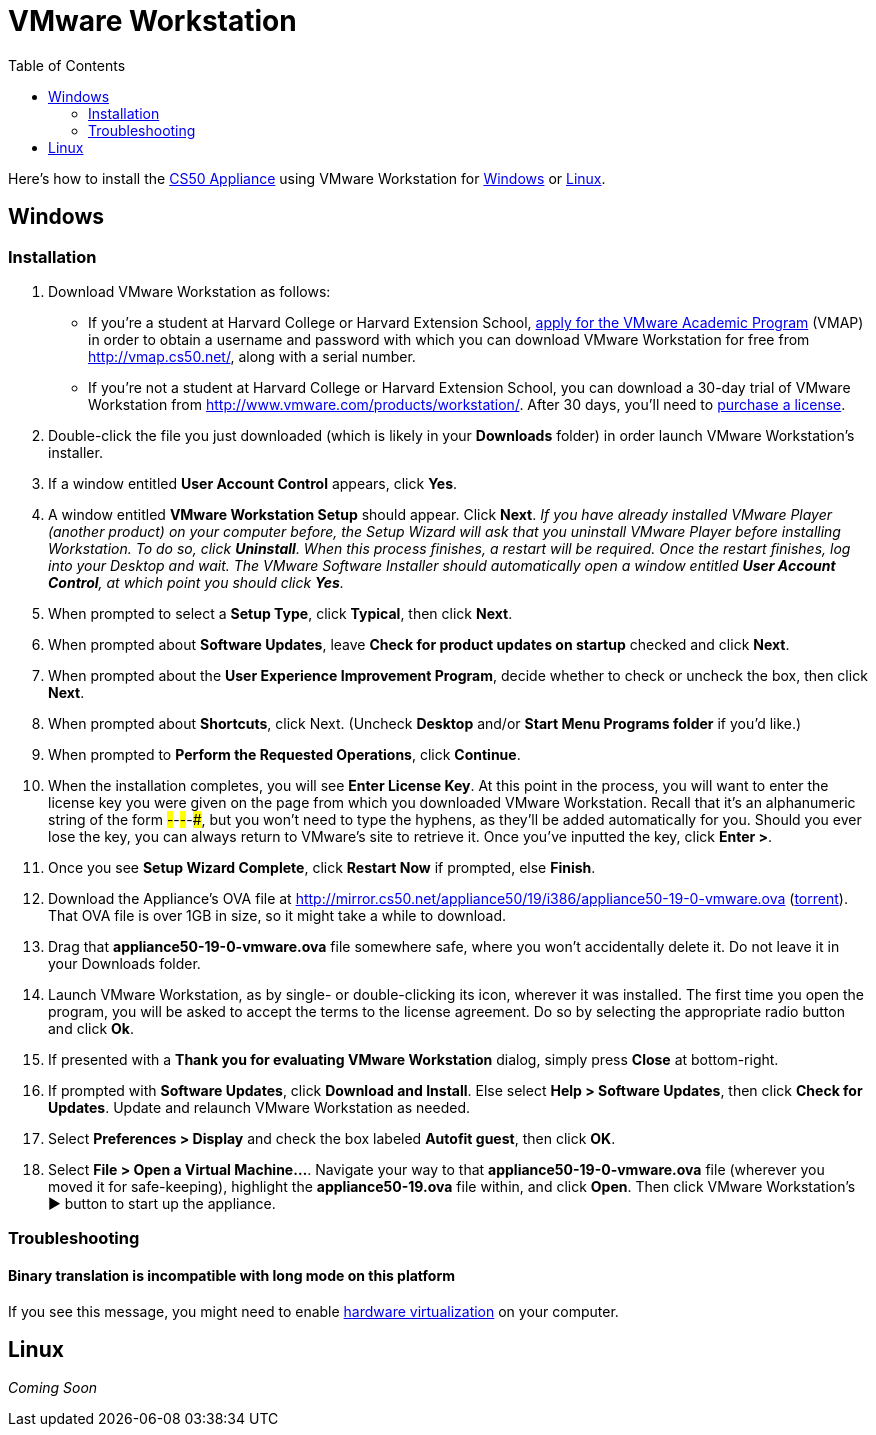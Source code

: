 = VMware Workstation
:toc: left

Here's how to install the link:..[CS50 Appliance] using VMware Workstation for link:#windows[Windows] or link:#linux[Linux].

[[windows]]
== Windows

=== Installation

. Download VMware Workstation as follows:
* If you're a student at Harvard College or Harvard Extension School,
https://docs.google.com/spreadsheet/viewform?hl=en_US&formkey=dHoyMG5LNTgxeGFhakNaaE9CdTlkbWc6MQ[apply
for the VMware Academic Program] (VMAP) in order to obtain a username
and password with which you can download VMware Workstation for free
from http://vmap.cs50.net/, along with a serial number.
* If you're not a student at Harvard College or Harvard Extension School, you can download a 30-day trial of
VMware Workstation from http://www.vmware.com/products/workstation/.
After 30 days, you'll need to http://www.vmware.com/a/buylink/9[purchase
a license].
. Double-click the file you just downloaded (which is likely in your
*Downloads* folder) in order launch VMware Workstation's installer.
. If a window entitled *User Account Control* appears, click *Yes*.
. A window entitled *VMware Workstation Setup* should appear. Click
*Next*. _If you have already installed VMware Player (another product)
on your computer before, the Setup Wizard will ask that you uninstall
VMware Player before installing Workstation. To do so, click
*Uninstall*. When this process finishes, a restart will be required.
Once the restart finishes, log into your Desktop and wait. The VMware
Software Installer should automatically open a window entitled *User
Account Control*, at which point you should click *Yes*._
. When prompted to select a *Setup Type*, click *Typical*, then click
*Next*.
. When prompted about *Software Updates*, leave *Check for product
updates on startup* checked and click *Next*.
. When prompted about the *User Experience Improvement Program*,
decide whether to check or uncheck the box, then click *Next*.
. When prompted about *Shortcuts*, click Next. (Uncheck *Desktop*
and/or *Start Menu Programs folder* if you'd like.)
. When prompted to *Perform the Requested Operations*, click
*Continue*.
. When the installation completes, you will see *Enter License Key*.
At this point in the process, you will want to enter the license key you
were given on the page from which you downloaded VMware Workstation.
Recall that it's an alphanumeric string of the form
#####-#####-#####-#####-#####, but you won't need to type the hyphens,
as they'll be added automatically for you. Should you ever lose the key,
you can always return to VMware's site to retrieve it. Once you've
inputted the key, click *Enter >*.
. Once you see *Setup Wizard Complete*, click *Restart Now* if
prompted, else *Finish*.
. Download the Appliance's OVA file at
http://mirror.cs50.net/appliance50/19/i386/appliance50-19-0-vmware.ova
(http://mirror.cs50.net/appliance50/19/i386/appliance50-19-0-vmware.ova.torrent[torrent]).
That OVA file is over 1GB in size, so it might take a while to download.
. Drag that *appliance50-19-0-vmware.ova* file somewhere safe, where you won't accidentally delete it. Do not leave it in your Downloads folder.
. Launch VMware Workstation, as by single- or double-clicking its
icon, wherever it was installed. The first time you open the program,
you will be asked to accept the terms to the license agreement. Do so by
selecting the appropriate radio button and click *Ok*.
. If presented with a *Thank you for evaluating VMware Workstation*
dialog, simply press *Close* at bottom-right.
. If prompted with *Software Updates*, click *Download and Install*.
Else select *Help > Software Updates*, then click *Check for Updates*.
Update and relaunch VMware Workstation as needed.
. Select *Preferences > Display* and check the box labeled *Autofit
guest*, then click *OK*.
. Select *File > Open a Virtual Machine...*. Navigate your way to
that *appliance50-19-0-vmware.ova* file (wherever you moved it for safe-keeping),
highlight the *appliance50-19.ova* file within, and click *Open*. Then
click VMware Workstation's ▶ button to start up the appliance.

=== Troubleshooting

==== Binary translation is incompatible with long mode on this platform

If you see this message, you might need to enable
link:../../../../virtualization[hardware virtualization] on your computer.

[[linux]]
== Linux

_Coming Soon_

